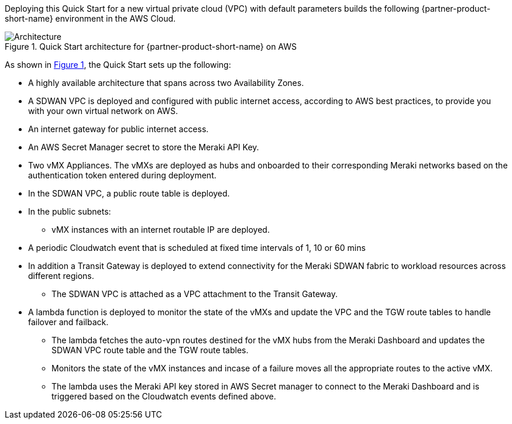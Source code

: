 :xrefstyle: short

Deploying this Quick Start for a new virtual private cloud (VPC) with
default parameters builds the following {partner-product-short-name} environment in the
AWS Cloud.

// Replace this example diagram with your own. Follow our wiki guidelines: https://w.amazon.com/bin/view/AWS_Quick_Starts/Process_for_PSAs/#HPrepareyourarchitecturediagram. Upload your source PowerPoint file to the GitHub {deployment name}/docs/images/ directory in this repo. 

[#architecture1]
.Quick Start architecture for {partner-product-short-name} on AWS
image::../images/architecture_diagram.png[Architecture]

As shown in <<architecture1>>, the Quick Start sets up the following:

* A highly available architecture that spans across two Availability Zones.
* A SDWAN VPC is deployed and configured with public internet access, according to AWS
best practices, to provide you with your own virtual network on AWS.
* An internet gateway for public internet access. 
* An AWS Secret Manager secret to store the Meraki API Key.
* Two vMX Appliances. The vMXs are deployed as hubs and onboarded to their corresponding Meraki networks based on the authentication token entered during deployment.
* In the SDWAN VPC, a public route table is deployed.
* In the public subnets:
** vMX instances with an internet routable IP are deployed.
* A periodic Cloudwatch event that is scheduled at fixed time intervals of 1, 10 or 60 mins
* In addition a Transit Gateway is deployed to extend connectivity for the Meraki SDWAN fabric to workload resources across different regions.
** The SDWAN VPC is attached as a VPC attachment to the Transit Gateway.
* A lambda function is deployed to monitor the state of the vMXs and update the VPC and the TGW route tables to handle failover and failback.
** The lambda fetches the auto-vpn routes destined for the vMX hubs from the Meraki Dashboard and updates the SDWAN VPC route table and the TGW route tables.
** Monitors the state of the vMX instances and incase of a failure moves all the appropriate routes to the active vMX.
** The lambda uses the Meraki API key stored in AWS Secret manager to connect to the Meraki Dashboard and is triggered based on the Cloudwatch events defined above.